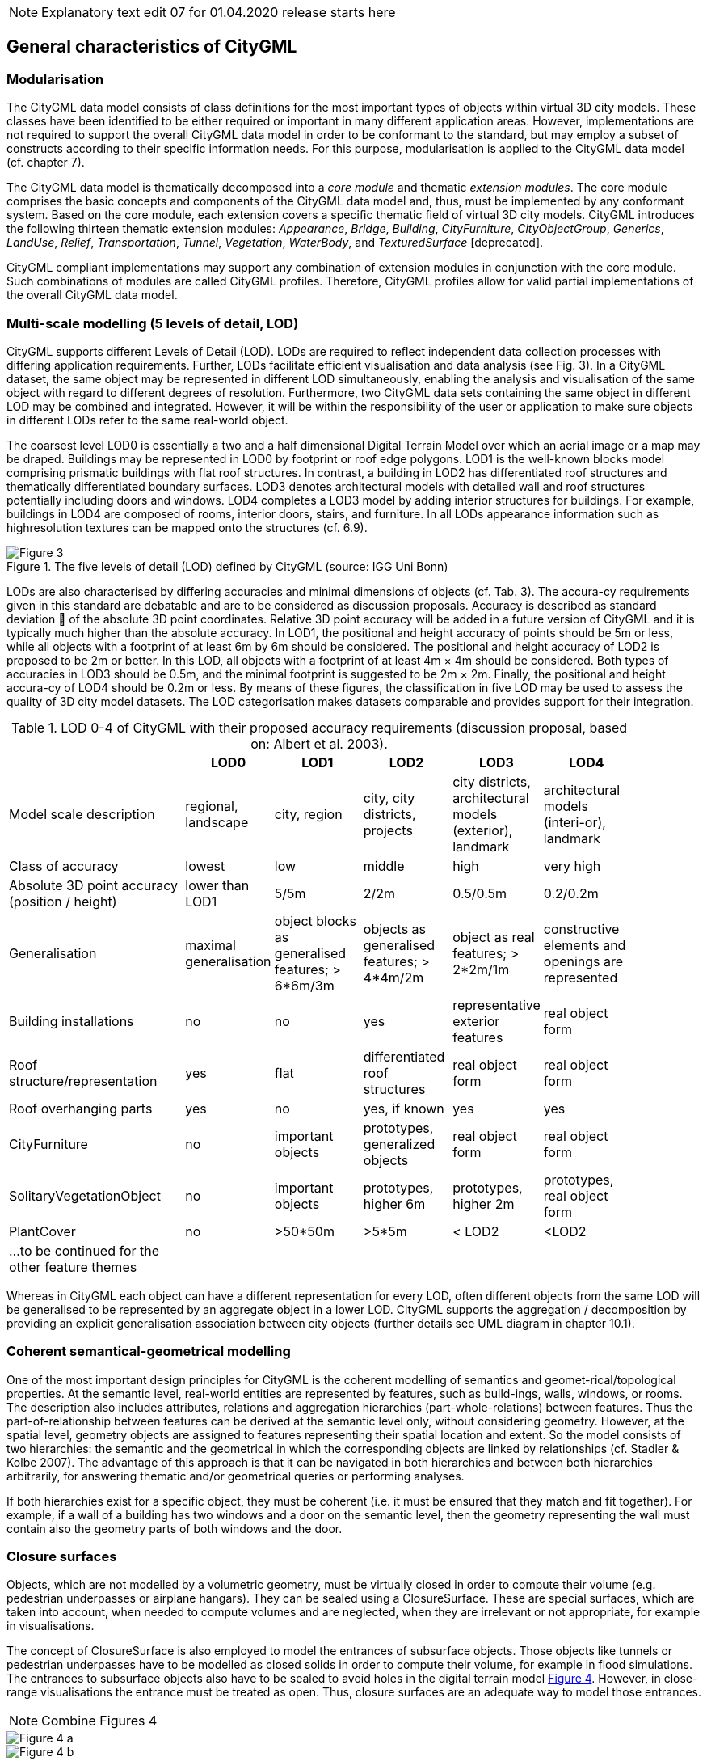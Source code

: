 
NOTE: Explanatory text edit 07 for 01.04.2020 release starts here

== General characteristics of CityGML

=== Modularisation

The CityGML data model consists of class definitions for the most important types of objects within virtual 3D city models. These classes have been identified to be either required or important in many different application areas. However, implementations are not required to support the overall CityGML data model in order to be conformant to the standard, but may employ a subset of constructs according to their specific information needs. For this purpose, modularisation is applied to the CityGML data model (cf. chapter 7).

The CityGML data model is thematically decomposed into a _core module_ and thematic _extension modules_. The core module comprises the basic concepts and components of the CityGML data model and, thus, must be implemented by any conformant system. Based on the core module, each extension covers a specific thematic field of virtual 3D city models. CityGML introduces the following thirteen thematic extension modules: __Appearance__, __Bridge__, __Building__, __CityFurniture__, __CityObjectGroup__, __Generics__, __LandUse__, __Relief__, __Transportation__, __Tunnel__, __Vegetation__, __WaterBody__, and _TexturedSurface_ [deprecated].

CityGML compliant implementations may support any combination of extension modules in conjunction with the core module. Such combinations of modules are called CityGML profiles. Therefore, CityGML profiles allow for valid partial implementations of the overall CityGML data model.

=== Multi-scale modelling (5 levels of detail, LOD)

CityGML supports different Levels of Detail (LOD). LODs are required to reflect independent data collection processes with differing application requirements. Further, LODs facilitate efficient visualisation and data analysis (see Fig. 3). In a CityGML dataset, the same object may be represented in different LOD simultaneously, enabling the analysis and visualisation of the same object with regard to different degrees of resolution. Furthermore, two CityGML data sets containing the same object in different LOD may be combined and integrated. However, it will be within the responsibility of the user or application to make sure objects in different LODs refer to the same real-world object.

The coarsest level LOD0 is essentially a two and a half dimensional Digital Terrain Model over which an aerial image or a map may be draped. Buildings may be represented in LOD0 by footprint or roof edge polygons. LOD1 is the well-known blocks model comprising prismatic buildings with flat roof structures. In contrast, a building in LOD2 has differentiated roof structures and thematically differentiated boundary surfaces. LOD3 denotes architectural models with detailed wall and roof structures potentially including doors and windows. LOD4 completes a LOD3 model by adding interior structures for buildings. For example, buildings in LOD4 are composed of rooms, interior doors, stairs, and furniture. In all LODs appearance information such as highresolution textures can be mapped onto the structures (cf. 6.9).

[[figure-3]]
.The five levels of detail (LOD) defined by CityGML (source: IGG Uni Bonn)
image::../figures/Figure_3.png[]

LODs are also characterised by differing accuracies and minimal dimensions of objects (cf. Tab. 3). The accura-cy requirements given in this standard are debatable and are to be considered as discussion proposals. Accuracy is described as standard deviation  of the absolute 3D point coordinates. Relative 3D point accuracy will be added in a future version of CityGML and it is typically much higher than the absolute accuracy. In LOD1, the positional and height accuracy of points should be 5m or less, while all objects with a footprint of at least 6m by 6m should be considered. The positional and height accuracy of LOD2 is proposed to be 2m or better. In this LOD, all objects with a footprint of at least 4m × 4m should be considered. Both types of accuracies in LOD3 should be 0.5m, and the minimal footprint is suggested to be 2m × 2m. Finally, the positional and height accura-cy of LOD4 should be 0.2m or less. By means of these figures, the classification in five LOD may be used to assess the quality of 3D city model datasets. The LOD categorisation makes datasets comparable and provides support for their integration.

[#citygml_lod_0_4,reftext='{table-caption} {counter:table-num}']
.LOD 0-4 of CityGML with their proposed accuracy requirements (discussion proposal, based on: Albert et al. 2003).
[width="90%",cols="^4,^2,^2,^2,^2,^2",options="header"]
|===
|
|**LOD0**
|**LOD1**
|**LOD2**
|**LOD3**
|**LOD4**
|Model scale description|regional, landscape |city, region |city, city districts, projects |city districts, architectural models (exterior), landmark |architectural models (interi-or), landmark
|Class of accuracy |lowest |low |middle |high |very high
|Absolute 3D point accuracy (position / height) |lower than LOD1 |5/5m |2/2m |0.5/0.5m |0.2/0.2m
|Generalisation |maximal generalisation |object blocks as generalised features; > 6*6m/3m |objects as generalised features; > 4*4m/2m |object as real features; > 2*2m/1m |constructive elements and openings are represented
|Building installations |no |no |yes |representative exterior features |real object form
|Roof structure/representation |yes |flat |differentiated roof structures |real object form |real object form
|Roof overhanging parts |yes |no |yes, if known |yes |yes
|CityFurniture |no |important objects |prototypes, generalized objects |real object form |real object form
|SolitaryVegetationObject |no |important objects |prototypes, higher 6m |prototypes, higher 2m |prototypes, real object form 
|PlantCover |no |>50*50m |>5*5m |< LOD2 |<LOD2
|…to be continued for the other feature themes || | | ||
|===

Whereas in CityGML each object can have a different representation for every LOD, often different objects from the same LOD will be generalised to be represented by an aggregate object in a lower LOD. CityGML supports the aggregation / decomposition by providing an explicit generalisation association between city objects (further details see UML diagram in chapter 10.1).

=== Coherent semantical-geometrical modelling

One of the most important design principles for CityGML is the coherent modelling of semantics and geomet-rical/topological properties. At the semantic level, real-world entities are represented by features, such as build-ings, walls, windows, or rooms. The description also includes attributes, relations and aggregation hierarchies (part-whole-relations) between features. Thus the part-of-relationship between features can be derived at the semantic level only, without considering geometry. However, at the spatial level, geometry objects are assigned to features representing their spatial location and extent. So the model consists of two hierarchies: the semantic and the geometrical in which the corresponding objects are linked by relationships (cf. Stadler & Kolbe 2007). The advantage of this approach is that it can be navigated in both hierarchies and between both hierarchies arbitrarily, for answering thematic and/or geometrical queries or performing analyses.

If both hierarchies exist for a specific object, they must be coherent (i.e. it must be ensured that they match and fit together). For example, if a wall of a building has two windows and a door on the semantic level, then the geometry representing the wall must contain also the geometry parts of both windows and the door.

=== Closure surfaces

Objects, which are not modelled by a volumetric geometry, must be virtually closed in order to compute their volume (e.g. pedestrian underpasses or airplane hangars). They can be sealed using a ClosureSurface. These are special surfaces, which are taken into account, when needed to compute volumes and are neglected, when they are irrelevant or not appropriate, for example in visualisations.

The concept of ClosureSurface is also employed to model the entrances of subsurface objects. Those objects like tunnels or pedestrian underpasses have to be modelled as closed solids in order to compute their volume, for example in flood simulations. The entrances to subsurface objects also have to be sealed to avoid holes in the digital terrain model <<figure-4,Figure 4>>. However, in close-range visualisations the entrance must be treated as open. Thus, closure surfaces are an adequate way to model those entrances.

NOTE: Combine Figures 4

[[figure-4]]
image::../figures/inwork/Figure_4_a.png[]
.Closure surfaces to seal open structures. Passages are subsurface objects (left). The entrance is sealed by a virtual   ClosureSurface, which is both part of the DTM and the subsurface object (right) (graphic: IGG Uni Bonn).
image::../figures/inwork/Figure_4_b.jpg[]

=== Terrain Intersection Curve (TIC)

A crucial issue in city modelling is the integration of 3D objects and the terrain. Problems arise if 3D objects float over or sink into the terrain. This is particularly the case if terrains and 3D objects in different LOD are combined, or if they come from different providers (Kolbe and Gröger 2003). To overcome this problem, the TerrainIntersectionCurve (TIC) of a 3D object is introduced. These curves denote the exact position, where the terrain touches the 3D object (see Fig. 5). TICs can be applied to buildings and building parts (cf. chapter 10.3), bridge, bridge parts and bridge construction elements (cf. chapter 10.5), tunnel and tunnel parts (cf. chapter 10.4), city furniture objects (cf. chapter 10.9), and generic city objects (cf. chapter 10.12). If, for example, a building has a courtyard, the TIC consists of two closed rings: one ring representing the courtyard boundary, and one which describes the building's outer boundary. This information can be used to integrate the building and a terrain by ‘pulling up’ or ‘pulling down’ the surrounding terrain to fit the TerrainIntersectionCurve. The DTM may be locally warped to fit the TIC. By this means, the TIC also ensures the correct positioning of textures or the matching of object textures with the DTM. Since the intersection with the terrain may differ depending on the LOD, a 3D object may have different TerrainIntersectionCurves for all LOD.

NOTE: Combine figures 5

[[figure-5]]
image::../figures/inwork/Figure_5_a.png[]
.TerrainIntersectionCurve for a building (left, black) and a tunnel object (right, white). The tunnel’s hollow space is sealed by a triangulated ClosureSurface (graphic: IGG Uni Bonn).
image::../figures/inwork/Figure_5_b.jpg[]

=== Code lists for enumerative attributes

CityGML feature types often include attributes whose values can be enumerated in a list of discrete values. An example is the attribute roof type of a building, whose attribute values typically are saddle back roof, hip roof, semi-hip roof, flat roof, pent roof, or tent roof. If such an attribute is typed as string, misspellings or different names for the same notion obstruct interoperability. Moreover, the list of possible attribute values often is not fixed and may substantially vary for different countries (e.g., due to national law and regulations) and for differ-ent information communities.

In CityGML, such enumerative attributes are of type gml:CodeType and their allowed attribute values can be provided in a code list which is specified outside the CityGML schema. A code list contains coded attribute values and ensures that the same code is used for the same notion or concept. If a code list is provided for an enumerative attribute, the attribute may only take values from this list. This allows applications to validate the attribute value and thus facilitates semantic and syntactic interoperability. It is recommended that code lists are implemented as simple dictionaries following the GML 3.1.1 Simple Dictionary Profile (cf. Whiteside 2005).

The governance of code lists is decoupled from the governance of the CityGML schema and specification. Thus, code lists may be specified by any organisation or information community according to their information needs. There shall be one authority per code list who is in charge of the code list values and the maintenance of the code list. Further information on the CityGML code list mechanism is provided in chapter 10.14.

Code lists can have references to existing models. For example, room codes defined by the Open Standards Consortium for Real Estate (OSCRE) can be referenced or classifications of buildings and building parts intro-duced by the National Building Information Model Standard (NBIMS) can be used. Annex C contains non-normative code lists proposed by the SIG 3D for almost all enumerative attributes in CityGML. They can be directly referenced in CityGML instance documents and serve as an example for the definition of code lists.

=== External references

3D objects are often derived from or have relations to objects in other databases or data sets. For example, a 3D building model may have been constructed from a two-dimensional footprint in a cadastre data set, or may be derived from an architectural model (Fig. 6). The reference of a 3D object to its corresponding object in an external data set is essential, if an update must be propagated or if additional data is required, for example the name and address of a building’s owner in a cadastral information system or information on antennas and doors in a facility management system. In order to supply such information, each _CityObject may refer to external data sets (for the UML diagram see Fig. 21; and for XML schema definition see annex A.1) using the concept of ExternalReference. Such a reference denotes the external information system and the unique identifier of the object in this system. Both are specified as a Uniform Resource Identifier (URI), which is a generic format for references to any kind of resources on the internet. The generic concept of external references allows for any _CityObject an arbitrary number of links to corresponding objects in external information systems (e.g. ALKIS, ATKIS, OS MasterMap®, GDF, etc.).

[[figure-6]]
.External references (graphic: IGG Uni Bonn).
image::../figures/Figure_6.jpg[]

=== City object groups

The grouping concept of CityGML allows for the aggregation of arbitrary city objects according to user-defined criteria, and to represent and transfer these aggregations as part of a city model (for the UML diagram see chapter 10.11; XML schema definition see annex A.6). A group may be assigned one or more names and may be further classified by specific attributes, for example, "escape route from room no. 43 in house no. 1212 in a fire scenario" as a name and "escape route" as type. Each member of the group can optionally be assigned a role name, which specifies the role this particular member plays in the group. This role name may, for example, describe the sequence number of this object in an escape route, or in the case of a building complex, denote the main building.

A group may contain other groups as members, allowing nested grouping of arbitrary depth. The grouping concept is delivered by the thematic extension module CityObjectGroup of CityGML (cf. chapter 10.11).

=== Appearances

Information about a surface’s appearance, i.e. observable properties of the surface, is considered an integral part of virtual 3D city models in addition to semantics and geometry. Appearance relates to any surface-based theme, e.g. infrared radiation or noise pollution, not just visual properties. Consequently, data provided by appearances can be used as input for both presentation of and analysis in virtual 3D city models.

CityGML supports feature appearances for an arbitrary number of themes per city model. Each LOD of a feature can have an individual appearance. Appearances can represent – among others – textures and georeferenced textures. CityGML’s appearance model is packaged within its own extension module Appearance (cf. chapter 9).

=== Prototypic objects / scene graph concepts

In CityGML, objects of equal shape like trees and other vegetation objects, traffic lights and traffic signs can be represented as prototypes which are instantiated multiple times at different locations (Fig. 7). The geometry of prototypes is defined in local coordinate systems. Every instance is represented by a reference to the prototype, a base point in the world coordinate reference system and a transformation matrix that facilitates scaling, rotation, and translation of the prototype. The principle is adopted from the concept of scene graphs used in computer graphics standards like VRML and X3D. As the GML3 geometry model does not provide support for scene graph concepts, it is implemented as an extension to the GML3 geometry model (for further description cf. chapter 8.2).

[[figure-7]]
image::../figures/inwork/Figure_7_T.png[]
.Examples of prototypic shapes (source: Rheinmetall Defence Electronics).
image::../figures/inwork/Figure_7_B.png[]

=== Generic city objects and attributes

CityGML is being designed as a universal topographic information model that defines object types and attributes which are useful for a broad range of applications. In practical applications the objects within specific 3D city models will most likely contain attributes which are not explicitly modelled in CityGML. Moreover, there might be 3D objects which are not covered by the thematic classes of CityGML. CityGML provides two different concepts to support the exchange of such data: 1) generic objects and attributes, and 2) Application Domain Extensions (cf. chapter 6.12).

The concept of generic objects and attributes allows for the extension of CityGML applications during runtime, i.e. any _CityObject may be augmented by additional attributes, whose names, data types, and values can be provided by a running application without any change of the CityGML XML schema. Similarly, features not represented by the predefined thematic classes of the CityGML data model may be modelled and exchanged using generic objects. The generic extensions of CityGML are provided by the thematic extension module Generics (cf. chapter 10.12).

The current version of CityGML does not include, for example, explicit thematic models for embankments, excavations and city walls. These objects may be stored or exchanged using generic objects and attributes.

=== Application Domain Extensions (ADE)

Application Domain Extensions (ADE) specify additions to the CityGML data model. Such additions comprise the introduction of new properties to existing CityGML classes like e.g. the number of habitants of a building or the definition of new object types. The difference between ADEs and generic objects and attributes is, that an ADE has to be defined in an extra XML schema definition file with its own namespace. This file has to explicitly import the XML Schema definition of the extended CityGML modules.

The advantage of this approach is that the extension is formally specified. Extended CityGML instance docu-ments can be validated against the CityGML and the respective ADE schema. ADEs can be defined (and even standardised) by information communities which are interested in specific application fields. More than one ADE can be actively used in the same dataset (further description cf. chapter 10.13).

ADEs may be defined for one or even several CityGML modules providing a high flexibility in adding additional information to the CityGML data model. Thus, the ADE mechanism is orthogonally aligned with the modular-isation approach of CityGML. Consequently, there is no separate extension module for ADEs.

In this specification, two examples for ADEs are included:

* An ADE for Noise Immission Simulation (Annex H) which is employed in the simulation of environmental noise dispersion according to the Environmental Noise Directive of the European Commission (2002/49/EC);
* An ADE for Ubiquitous Network Robots Services (Annex I) which demonstrates the usage of CityGML for the navigation of robots in indoor environments.

Further examples for ADEs are the CAFM ADE (Bleifuß et al., 2009) for facility management, the UtilityNetworkADE (Becker et al., 2011) for the integrated 3D modeling of multi-utility networks and their interdependencies, the HydroADE (Schulte and Coors, 2008) for hydrographical applications and the GeoBIM (IFC) ADE (van Berlo et al., 2011) which combines BIM information from IFC (from bSI) with CityGML and is implemented in the open source modelserver BIMserver.org.

NOTE: Explanatory text edit 07 for 01.04.2020 release ends here


